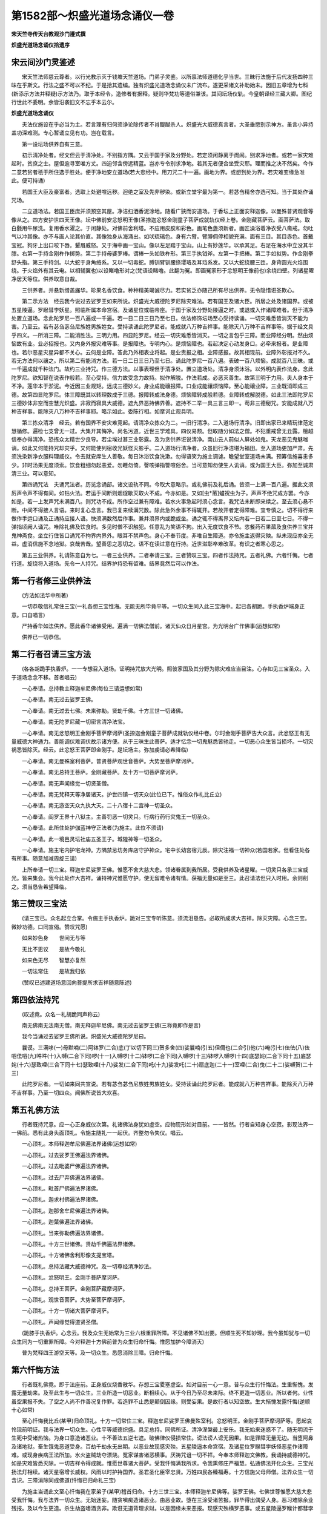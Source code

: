 第1582部～炽盛光道场念诵仪一卷
==================================

**宋天竺寺传天台教观沙门遵式撰**

**炽盛光道场念诵仪拾遗序**

宋云间沙门灵鉴述
----------------

　　宋天竺法师慈云尊者。以行光教示灭于钱塘天竺道场。门弟子灵鉴。以所禀法师道德化乎当世。三昧行法施于后代发扬四种三昧在乎斯文。行法之盛不可以不纪。于是拾其遗编。独有炽盛光道场念诵仪未广流布。遂更采诸文补助始末。因旧五章增为七科(新添示方法并释疑)示方法乃。取于本经令。造修者有据释。疑则华梵功等道俗兼该。其间坛场仪轨。今皇朝译经三藏大卿。图纪行世此不委明。余皆沿袭旧文不忘乎本云尔。

**炽盛光道场念诵仪**


　　夫法仪施设在乎必当为主。若言理有归何须诤论除传者不肖醍醐杀人。炽盛光大威德真言者。大圣垂愍别示神方。虽言小异持盖功深难测。专心暂诵立见有功。岂在载言。

　　第一设坛场供养自有三意。

　　初示清净处者。经文但云于清净处。不别指方隅。又云于国于家及分野处。若定须闲静离于阓闹。别求净地者。或若一家灾难起时。贫庶之士。屋但逾寻室唯方丈。四迫邻含傍远精蓝。岂亦专令别求净地。若其无者便合坐受灾耶。理而推之决不然矣。今作二意若贫者秖于所住选于胜处。便于净地安立道场(若大悲经中。用刀咒二十一遍。画地为界。或想到处为界。若灾难变缘急准此。便可持诵)

　　若国王大臣及豪富者。选取上处避喧远秽。迥绝之室及先非秽染。或新立堂宇最为第一。若苾刍精舍亦选可知。当于其处作诵咒场。

　　二立道场法。若国王臣庶并须预空其屋。净洁扫洒香泥涂地。随看广狭而安道场。于香坛上正面安释迦像。以曼殊普贤观音等像从之。四方安护世四天王像。坛中佛前安忿怒明王像(圣捺迦忿怒金刚童子菩萨成就轨仪经上卷。金刚藏菩萨云。画菩萨法。取白氎用牛尿洗。复用香水濯之。于闲静处。对佛前舍利塔。不应用皮胶和彩色。画笔色盏须新者。画匠澡浴着净衣受八斋戒。勿吐气以冲其像。亦不与画人论其价直。其像独身从海涌出。如吠琉璃色。身有六臂。臂膊佣停相貌充满。面有三目。其目赤色。首戴宝冠。狗牙上出口咬下唇。颦眉威怒。又于海中画一宝山。像以左足踏于宝山。山上有妙莲华。以承其足。右足在海水中立没其半膝。右第一手持金刚杵作掷势。第二手持母婆罗棒。谓棒一头如铁杵形。第三手执钺斧。左第一手把棒。第二手如拟势。作金刚拳舒头指。第三手持剑。以大蛇于身角络系。又以一切毒蛇。膊钏臂钏腰绦璎珞及耳珰系发。又以大蛇绕腰三匝。身背圆光火焰围绕。于火焰外有其云电。以相辅翼也)以设睹噜形对之(梵语设睹噜。此翻为冤。即画冤家形于忿怒明王像前也)余绕四壁。列诸星曜净居天等位。供养取意自裁。

　　三供养者。并悬新缯盖旛华。珍果名香饮食。种种精美竭诚尽力。若实贫乏亦随己所有尽出供养。无令隐惜诳圣欺心。

　　第二示方法　经云我今说过去娑罗王如来所说。炽盛光大威德陀罗尼除灾难法。若有国王及诸大臣。所居之处及诸国界。或被五星陵逼。罗睺彗孛妖星。照临所属本命宫宿。及诸星位或临帝座。于国于家及分野处陵逼之时。或退或入作诸障难者。但于清净处置立道场。念此陀罗尼一百八遍或一千遍。若一日二日三日乃至七日。依法修饰坛场至心受持读诵。一切灾难悉皆消灭不能为害。乃至云。若有苾刍苾刍尼族姓男族姓女。受持读诵此陀罗尼者。能成就八万种吉祥事。能除灭八万种不吉祥事等。据于经文具乎四义。一所消三障。二能消胜法。三明力用。四显陀罗尼。经云一切灾难悉皆消灭。一切之言包乎三障。而业障经分明。然由烦恼故有业。业必招报也。又内身外报灾难等事。是报障也。专明内心。是烦恼障也。若起决定心动发身口。必牵来报者。是业障也。若尔恶星灾星异都不关心。云何是业障。答此乃外相表业将起。是业责报之相。业障感报。故其相现前。业障外彰报对不久。若无方法何以禳之。所以第二有能消方法。若一日二日三日乃至七日。诵此陀罗尼一百八遍。表破一百八烦恼。成就百八三昧。或一千遍成就千种法门。故约三业持咒。作三德方法。以事表理但于清净处。置立道场处。清净身须沐浴。以外明内表作法身。念此陀罗尼。欲知智在说表作般若。至心受持。信力故受念力故持。拟作解脱。作法若成。必恶灭善生。故第三明于力用。夫人身本于不净。莲华本于淤泥。今近因三业规矩。远成三德妙义。身业成能禳报障。口业成能禳烦恼障。至心能禳业障。三业既消即成三德。故第四显陀罗尼。体三障既其以转理数成于三德。报障转成法身德。烦恼障转成般若德。业障转成解脱德。如此三法即陀罗尼三德妙体非空而空慧光炽盛。非寂而寂具大威德。遮九界恶持佛界善。遮持不二举一具三言三即一。苟非三德秘咒。安能成就八万种吉祥事。能除灭八万种不吉祥事耶。略示如此。委陈行相。如摩诃止观具明。

　　第三拣众清净　经云。若有国界不安灾难竞起。请清净众拣众为二。一旧行清净。二入道场行清净。旧即出家已来精玩律范定慧循修。遍检七支曾无一过。大集开其悔净。尚名污道。近世三学难具。四仪易颓。但取随分如法之僧。不犯重戒曾无丑露。檀越信奉亦得清净。恐拣众太精世少良导。若尘埃过甚三业彰露。及为贪供养诳说清净。南山云人前似人屏处如鬼。天龙恶见鬼魅嗤诮。如此又何能持咒却灾乎。又何能使列宿收光妖怪灭影乎。二入道场行清净者。众虽旧行净洁堪为福田。至入道场更加严肃。先须洗染新净衣服料理威仪。令去就安庠生人善敬。每日沐浴饮食洗漱。勿得语笑为施主调谑。瞻望堂室道场未满。预筹信施喜恚多少。非时汤果无度须索。饮食粗细勿起恚爱。勿睡勿倚。謦咳弹指警喧俗舍。当可意知勿使生人讥诮。或为国王大臣。弥加至诚肃清三业。可以意知。

　　第四诵咒法　夫诵咒法者。历览念诵部。诸文设轨不同。今取大意略示。或礼佛前及礼后诵。皆须一上满一百八遍。据此文须厉声令声不得有间。如钻火法。若运手间断则烟燧歇灭取火不成。今亦如是。又如[虫*莆]蠦祝虫为子。声声不绝咒成方罢。今亦如是。若一上发声咒未满百八。则咒功不成。所作空过兼有障难。若水火事急起时须心念言。我咒法未断即来续之。至去须心悬不断。中间不得接人言语。来时复心念言。我已复来续满咒数。除此急外余事不得辄开。若故开者定得障难。宜专慎之。切不得行来做作手运口诵及正诵持应接人语。快须满数然后作事。兼并须界内或跪或坐。诵之辄不得离界又坛内若一日若二日至七日。不得一弹指顷阙人诵咒。唯除礼佛及饮食时。多见时僧不识触犯。任意乱为笑语不拘。出入无度饮食不节。恣餐药石果蓏及食供养三宝并鬼神斋食。坐立行住皆口诵咒不拘界内界外。眼耳不禁声色。身心不奉节度。非唯自生障道。亦令施主返得灾殃。纵未现应亦全无益。虚消信施不念地狱。哀哉苦哉。望善思之恶切之。语不在读过意在行持。近世滋彰卒难改革。有识之者寒心思之。

　　第五三业供养。礼请陈意自为七。一者三业供养。二者奉请三宝。三者赞叹三宝。四者作法持咒。五者礼佛。六者忏悔。七者行道。旋绕将入道场。先令一人持咒。结界护持恐有留难。结界竟然后可以作法。

第一行者修三业供养法
--------------------

　　(方法如法华中所著)

　　一切恭敬信礼常住三宝(一礼各想三宝性海。无能无所毕竟平等。一切众生同入此三宝海中。起已各胡跪。手执香炉端身正意。口自唱言)

　　严持香华如法供养。愿此香华诸佛受用。遍满一切佛法僧前。诸天仙众日月星宫。为光明台广作佛事(运想如常)

　　供养已一切恭信。

第二行者召请三宝方法
--------------------

　　(各各胡跪手执香炉。一一专想召入道场。证明持咒放大光明。照彼家国及其分野为除灾难应当目注。心存如见三宝圣众。入于道场念念不移。首者唱云)

　　一心奉请。总持教主释迦牟尼佛(每位三请运想如常)

　　一心奉请。南无过去娑罗王佛。

　　一心奉请。南无过去七佛。未来弥勒。贤劫千佛。十方三世一切诸佛。

　　一心奉请。南无陀罗尼藏一切密言清净法宝。

　　一心奉请。南无忿怒明王金刚手菩萨摩诃萨(圣捺迦金刚童子菩萨成就轨仪经中卷。尔时金刚手菩萨告大众言。此忿怒王有无量威德大神通力。善能调伏难调伏故示诸方便。从于三昧生此菩萨。适才忆念一切鬼魅悉皆驰走。一切恶心众生皆当损坏。一切灾祸悉皆除灭。经云。此忿怒王菩萨即金刚手。是坛场主。弥加虔请必希降临)

　　一心奉请。南无曼殊室利菩萨。普贤菩萨观世音菩萨。大势至菩萨摩诃萨。

　　一心奉请。南无总持王菩萨。金刚藏菩萨。及十方一切菩萨摩诃萨。

　　一心奉请。南无声闻缘觉一切贤圣僧。

　　一心奉请。南无梵释天等净居诸天。护世四镇一切天众(此位已下。惟俗众作礼比丘立)

　　一心奉请。南无游空天众九执大天。二十八宿十二宫神一切圣众。

　　一心奉请。阎罗王界十八狱主。主善罚恶一切灵只。行病行药行灾鬼王一切圣众。

　　一心奉请。此所住处护伽蓝神守正法者(为施主。此位不须请)

　　一心奉请。此一境邑灵坛社庙五圣王子。城隍神等一切圣众。

　　一心奉请。施主宅内护宅龙神。方隅禁忌坊务库店守护神众。宅中长幼宫宿元辰。除灾注福一切神众(若国若家。但看住处各有所事。随意加减周旋三请)

　　上所奉请一切三宝。释迦牟尼娑罗王佛。惟愿不舍大慈大悲。领诸眷属到我所居。受我供养及诸星曜。一切灵只各承三宝威光。皆来集会。我今此处作大吉祥。诵持神咒惟愿守护。使无留难令诸有情。获福无量如是至三。此召请法但只入时用。余则削之。须当恳告希望降临。

第三赞叹三宝法
--------------

　　(请三宝已。众名起立合掌。令施主手执香炉。跪对三宝专听陈意。须流泪恳告。必取所成求大吉祥。除灭灾障。心念三宝。微妙功德。口同宣偈。赞叹咒愿)

　　如来妙色身　　世间无与等

　　无比不思议　　是故今敬礼

　　如来色无尽　　智慧亦复然

　　一切法常住　　是故我归依

　　(赞叹已述建道场意回向菩提所求吉祥随意陈述)

第四依法持咒
------------

　　(叹述竟。众名一礼胡跪同声称云)

　　南无佛南无法南无僧。南无释迦牟尼佛。南无过去娑罗王佛(三称竟即作是言)

　　我今当诵过去娑罗王佛所说。炽盛光大威德陀罗尼曰。

　　曩谟。三满哆(一)母默喃(二)阿钵罗(二合)底(丁以切下同三)贺多舍(四)娑曩喃(引五)但儞也(二合引)他(六)唵(引七)佉佉(八)佉呬佉呬(九)吽吽(十)入嚩(二合下同)啰(十一)入嚩啰(十二)钵啰(二合下同)入嚩啰(十三)钵啰入嚩啰(十四)底瑟姹(二合下同十五)底瑟姹(十六)瑟致哩(三合下同十七)瑟致哩(十八)娑发(二合下同)吒(十九)娑发吒(二十)扇底迦(二十一)室哩(二合)曳(二十二)娑嚩贺(二十三)

　　此陀罗尼者。一切如来同共宣说。若有苾刍苾刍尼族姓男族姓女。受持读诵此陀罗尼者。能成就八万种吉祥事。能除灭八万种不吉祥事。乃至一切四众。闻佛所说皆大欢喜。

第五礼佛方法
------------

　　行者既持咒意。应一心正身威仪次第。礼诸佛法身犹如虚空。应物现形如对目前。一一皆然。行者自知身心空寂。影现法界一一佛前。悉有此身头面顶礼。令施主随礼一一起伏。齐整勿令失仪。唱云。

　　一心顶礼。本师释迦牟尼佛遍法界诸佛(运想如常)

　　一心顶礼。过去娑罗王佛遍法界诸佛。

　　一心顶礼。过去毗婆尸佛遍法界诸佛。

　　一心顶礼。过去尸弃佛遍法界诸佛。

　　一心顶礼。毗首尸佛遍法界诸佛。

　　一心顶礼。迦求村佛遍法界诸佛。

　　一心顶礼。迦那舍牟尼佛遍法界诸佛。

　　一心顶礼。迦葉佛遍法界诸佛。

　　一心顶礼。当来弥勒佛遍法界诸佛。

　　一心顶礼。十方三世诸佛。贤劫千佛遍法界诸佛。

　　一心顶礼。十方诸佛舍利形像支提宝塔。

　　一心顶礼。总持法藏大威德神咒。及一切尊经清净妙法。

　　一心顶礼。忿怒明王。金刚手菩萨摩诃萨。

　　一心顶礼。总持王菩萨。金刚菩萨藏摩诃萨。

　　一心顶礼。观世音菩萨。大势至菩萨摩诃萨。

　　一心顶礼。十方一切诸大菩萨摩诃萨。

　　一心顶礼。声闻缘觉得道贤圣僧。

　　(跪膝手执香炉。心念云。我及众生无始常为三业六根重罪所障。不见诸佛不知出要。但顺生死不知妙理。我今虽知犹与一切众生同为一切重罪所障。今对释迦十方佛前普为众生归命忏悔。惟愿加护今障消灭)

　　普为梵释四王游空天等。及一切众生。悉愿消除三障。归命忏悔。

第六忏悔方法
------------

　　行者既礼佛竟。即于法座前。正身威仪烧香散华。存想三宝畟塞虚空。如对目前一心一意。普与众生行忏悔法。生重惭愧。发露无量劫来。及至此生与一切众生。三业所造一切恶业。断相续心。从于今日乃至尽未来际。终不更造一切恶业。所以者何。业性虽空果报不失。了空之人尚不作善况复作罪。若造罪不止悉是颠倒因缘。则受妄果。是故行者以知空故。生大惭愧发露忏悔(逆顺十心如常)

　　至心忏悔我比丘(某甲)归命顶礼。十方一切常住三宝。释迦牟尼娑罗王佛曼殊室利。忿怒明王。金刚手菩萨摩诃萨等。愿起哀怜现前明证。我与法界一切众生。心性平等威德炽盛。具足总持。同佛所证。清净涅槃最上安乐。我无始来迷惑不了。随无明流于生死中受诸热恼。为身口意造诸恶业。十不善法五逆七遮。破佛律仪侵损常住。谤法谤人谤无因果。如是罪障无量无边。当堕阿鼻及诸地狱。畜生饿鬼恶道受身。百劫千劫永无出期。以恶业故现感灾殃。五星陵逼本命宫宿。及诸星位罗睺彗孛妖怪恶星作诸障难。或现身疾病王法所加。水火盗贼劫夺漂烧。冤家谋害诸恶横事。厌祷咒诅一切不祥。今奉本师释迦文佛教。我诵持威德神咒。如是灾难皆悉灭除。一切吉祥令得成就。惟愿世尊诸大菩萨。受我忏悔满我所求。令我熏修庄严福慧。弘通佛法开化众生。三宝光扬法灯相续。诸天星宿增长威权。风雨以时护持国界。圣君圣化臣宰忠贤。万姓四民各臻福寿。十方信施父母师僧。法界众生一切含识。三障消除同成佛道(忏悔已归命礼三宝)

　　为施主当诵此文至心忏悔我在家弟子(某甲)稽首归命。十方三世三宝。本师释迦牟尼佛等。娑罗王佛。七佛世尊惟愿大慈大悲受我忏悔。我与法界一切众生。无始迷妄。随贪嗔痴造诸恶业。由恶业故。堕在三涂受诸苦报。罪毕得出偶受人身。恶习难除余业残报。及以今生更造。杀生劫盗嗜酒贪非。欺诳无道背理求财。以是因缘未来恶报。现感灾殃横罗恶事。或五星陵逼罗睺计都彗孛妖怪镇临宫宿。灾难并起种种侵陵。及宿世冤家竞相谋害。诸恶横事口舌厌祷咒诅毒药。官事所牵禁系枷锁。受诸楚痛。水火盗贼劫夺漂焚钱财舍宅一切破坏。所有眷属离间斗诤互相残害。如是等种种恶报。由心所生惭愧克责。今日严净道场。归命三宝诸佛贤圣。惟愿悉来受我忏悔。发露众罪不敢覆藏。烧香散华诵持神咒。作除障难法求大吉祥。一切恶曜灾星傍临正照冤家咒诅诸不吉祥。永得消除无使侵害。又愿十方三宝菩萨天仙威德咒王加持覆护。变灾为福皆得吉祥。富足钱财充盛眷属。所求皆得一切随心。饮食丰盈寿命长远。六亲和穆围苑滋荣。长幼同心常奉三宝。深信因果无敢为非。读诵大乘愿求净报。生生之内常住佛家。受受之身行菩萨道又愿。

　　皇帝圣主。仁慈广大覆育黎甿。雨顺风祥边安中静。州县官属。常受宠恩弥加清显。境邑之内百姓咸安。彗孛诸星不兴灾难。然后虚空法界六道四生。我此道场所有福业。一切回向同成佛道(忏悔发愿已。归命礼三宝)

第七行道方法
------------

　　(行者当正身威仪。右绕法座安。庠徐步。称三宝名课诵经典了。音声性空亦知身心如云如影。举足下足心无所得。亦知此身影现十方。充满法界无不普现。围绕诸佛三宝称云)

　　南无佛　南无法　南无僧　南无释迦牟尼佛　南无娑罗王佛　南无过去七佛　南无十方诸佛　南无炽盛光陀罗尼　南无总持王菩萨　南无金刚手菩萨　南无曼殊室利菩萨　南无普贤菩萨　南无观世音菩萨　南无大势至菩萨　南无十方一切菩萨摩诃萨(三称已诵炽盛光经供养三宝然后三归依)

　　自归依佛当愿众生体解大道发无上心。

　　自归依法当愿众生深入经藏智慧如海。

　　自归依僧当愿众生统理大众一切无碍和南圣众。

　　(竟方共坐食此是初日法余时但除召请一日乃至七日昼夜准此)

　　第六释疑　疑者曰。斯经作法。专以持咒为主。近孤山法师。于请观音记中。不许梵诵。故令华音不遵梵诵。有梵诵者排彼华音。疑既在心功何成就。释曰。华梵雨存适时之变。依法持诵功力弗殊。其有偏弘恐妨通论。如无梵学指教可以从华。若其专据华音不许梵诵。则二合三合之例无用空翻。荆溪云。当知西方有三合声。如翻译流类有音字俱。翻如如是我闻等诸显教能诠。若翻字不翻音如陀罗尼。或句绝处引。或有须急呼。斯皆译人。指示此方声势。故僧传十科翻译为首。智者详之无劳致。惑或日。变灾为福。报应之说出乎释典。儒宗则天命所赋。何所祈禳。解曰。尚书金縢历代所宝遇有灾变。开取其法以禳之。又曰。作善降之百祥。作不善降之百殃。周易所谓一言善千里之外应之。一言不善千里之外违之。况其迩者乎。如宋景公。一言善荧惑三徙。布在方册明如日星。有见作法持咒即引。仲尼云吾祷久矣。且仲尼圣人也。圣人无过言岂虚哉。仲尼之徒皆其弟子。同乎圣人无过。岂免滥圣之非且子夏丧明乃云。天乎予之无罪。友人谓曰。子居河上。人疑汝如夫子。而罪一也。亲奉圣师尚或惑之。徇名之徒坚守偏见。虽曰排释实是破儒。或云。此法专为国主大臣。一切庶民及诸眷属。除灾难法得大吉祥。出家之人视身如寄。小乘乃无常苦空念念生灭。大乘则心安实相造境即中。何灾可消何福可禳。今谓不然。经云。若有苾刍苾刍尼。族姓男族性女。受持读诵此陀罗尼者。能成就八万种吉祥事。能除灭八万种不吉祥事。据乎经文何隔道俗。圣人以秘密语诠微妙法。非凡所知。况三乘行人引道修行。或遇梵命及诸灾难障乎。道法不得熏修。讵有守愚弗遵胜法。世有苟名之徒。挟邪拒正。如经所谓。口虽说空行在有中。见有变灾为福之言。又弗细寻经旨便云俗事岂非偏执。且生善灭恶诸经率同。何非此而是彼乎。如金光明中恶星灾异令当听是经请观音经生身。十地未免虎狼师子等难。当须称名持咒。在圣尚然居凡奚舍。纵是内有实德。必须外假熏修。障道因缘以之寂灭。是故经云功德无比良在兹焉。

　　第七诫劝檀越夫修福慧之门。置于菩提之道。实难实易。得之即易失之即难。如善钻摇醍醐可获。其不善者浆犹难得。此亦如是。善用心者。一华一香功等虚空。一偈一句累灭道成。其不善者。人天近果尚失。何况菩萨胜因。夫沙门者。名世间眼。世间盲瞑即须导之。不然则非沙门。如来遗嘱令无悭吝法财施人。既奉圣言故斯诫劝。近见檀越之家。深有信向请僧归舍。设食读经望其福慧。势力损财无善仪则。敬慢不分是非宁别。或倚恃豪富。或放纵矜高。反言衣食庇荫门僧。请唤道场便言恩幸趋瞻失节朗责明诃。铺设法筵稳便驱。使门僧无识恐失依栖。苦事先为免劳施主纵有法则岂敢辄言。檀越不询门僧不说。讹谬之迹自此滋彰。不扫厅堂便张法席。未断荤秽辄请圣贤。至于迎像延尊。殊不避座旋踵致敬。儒典所谓过尊之位必趋况其三宝。荆溪大师云。凡建道场。应先严净然后请像。世人口云求道灭障。置道场时。令愚童慢竖猥服裸形。云将像来取像去。以此观之可悲之甚。又云。虽置道场傲慢尊像。反招罪累灭障良难。又经云。佛灭后供养像者。与在世无别。云何世人视同土木迎之大慢礼时薄敬。而怪无福报者可弗暂思。又石壁大师云。断奠斋筵不如礼席。诚哉此言谁肯暂听。徒丧财力实无福报。故使世间。贫穷者多富足者少。由此而然。今观檀越。常亲有识请问佛法。甚深福慧云何修行。下气低心屈膝接足敬奉为师。凡设法筵先往取则。严洒厅观斋洁身心。名香异华珍果美食预备支储。请迎勤重承按众僧。虔想十方三宝众圣。来入我家惭悚惊惶。如仆奉大家。如婆罗门事火。遵依法式不得师心。勿惮勤劳事事供给。皆可意裁。此事千条不可尽说。今略示五事粗可行持。第一欲陈法会。家中长幼尽须同心。去其酒肉五辛等物。施主每日随僧礼佛陈吐忏悔。第二当斋僧次躬须给侍。不得坐于僧上。称是主人放纵谈笑。第三佛前供养须倍于僧。凡圣等心事事精细。第四尽其所惜施佛及僧。勿得隐细用粗。世世招失意果报第五道场缓急不得使僧。此是福田翻为僮仆岂得然乎。我今此说智者知之。有愚者为檀越之家。嫌难遵奉。门僧无识见有拣众之言。恐为所鄙不能尽行。吾知此文将被烧灭。愿。

　　十方三宝。及有识者用力护持。
